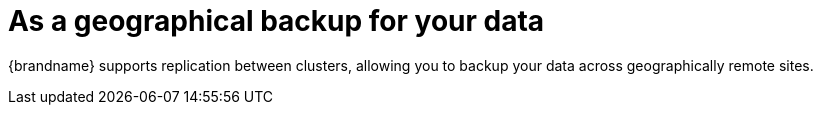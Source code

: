[id="as-a-geographical-backup-for-your-data_{context}"]
= As a geographical backup for your data

{brandname} supports replication between clusters, allowing you to backup your data across geographically remote sites.
